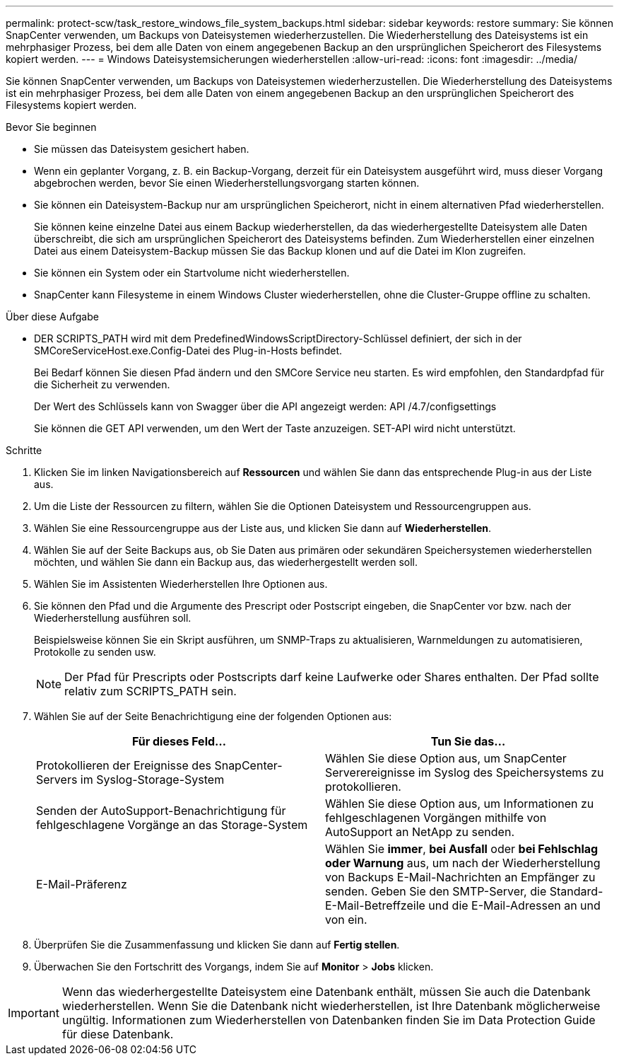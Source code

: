 ---
permalink: protect-scw/task_restore_windows_file_system_backups.html 
sidebar: sidebar 
keywords: restore 
summary: Sie können SnapCenter verwenden, um Backups von Dateisystemen wiederherzustellen. Die Wiederherstellung des Dateisystems ist ein mehrphasiger Prozess, bei dem alle Daten von einem angegebenen Backup an den ursprünglichen Speicherort des Filesystems kopiert werden. 
---
= Windows Dateisystemsicherungen wiederherstellen
:allow-uri-read: 
:icons: font
:imagesdir: ../media/


[role="lead"]
Sie können SnapCenter verwenden, um Backups von Dateisystemen wiederherzustellen. Die Wiederherstellung des Dateisystems ist ein mehrphasiger Prozess, bei dem alle Daten von einem angegebenen Backup an den ursprünglichen Speicherort des Filesystems kopiert werden.

.Bevor Sie beginnen
* Sie müssen das Dateisystem gesichert haben.
* Wenn ein geplanter Vorgang, z. B. ein Backup-Vorgang, derzeit für ein Dateisystem ausgeführt wird, muss dieser Vorgang abgebrochen werden, bevor Sie einen Wiederherstellungsvorgang starten können.
* Sie können ein Dateisystem-Backup nur am ursprünglichen Speicherort, nicht in einem alternativen Pfad wiederherstellen.
+
Sie können keine einzelne Datei aus einem Backup wiederherstellen, da das wiederhergestellte Dateisystem alle Daten überschreibt, die sich am ursprünglichen Speicherort des Dateisystems befinden. Zum Wiederherstellen einer einzelnen Datei aus einem Dateisystem-Backup müssen Sie das Backup klonen und auf die Datei im Klon zugreifen.

* Sie können ein System oder ein Startvolume nicht wiederherstellen.
* SnapCenter kann Filesysteme in einem Windows Cluster wiederherstellen, ohne die Cluster-Gruppe offline zu schalten.


.Über diese Aufgabe
* DER SCRIPTS_PATH wird mit dem PredefinedWindowsScriptDirectory-Schlüssel definiert, der sich in der SMCoreServiceHost.exe.Config-Datei des Plug-in-Hosts befindet.
+
Bei Bedarf können Sie diesen Pfad ändern und den SMCore Service neu starten.  Es wird empfohlen, den Standardpfad für die Sicherheit zu verwenden.

+
Der Wert des Schlüssels kann von Swagger über die API angezeigt werden: API /4.7/configsettings

+
Sie können die GET API verwenden, um den Wert der Taste anzuzeigen. SET-API wird nicht unterstützt.



.Schritte
. Klicken Sie im linken Navigationsbereich auf *Ressourcen* und wählen Sie dann das entsprechende Plug-in aus der Liste aus.
. Um die Liste der Ressourcen zu filtern, wählen Sie die Optionen Dateisystem und Ressourcengruppen aus.
. Wählen Sie eine Ressourcengruppe aus der Liste aus, und klicken Sie dann auf *Wiederherstellen*.
. Wählen Sie auf der Seite Backups aus, ob Sie Daten aus primären oder sekundären Speichersystemen wiederherstellen möchten, und wählen Sie dann ein Backup aus, das wiederhergestellt werden soll.
. Wählen Sie im Assistenten Wiederherstellen Ihre Optionen aus.
. Sie können den Pfad und die Argumente des Prescript oder Postscript eingeben, die SnapCenter vor bzw. nach der Wiederherstellung ausführen soll.
+
Beispielsweise können Sie ein Skript ausführen, um SNMP-Traps zu aktualisieren, Warnmeldungen zu automatisieren, Protokolle zu senden usw.

+

NOTE: Der Pfad für Prescripts oder Postscripts darf keine Laufwerke oder Shares enthalten. Der Pfad sollte relativ zum SCRIPTS_PATH sein.

. Wählen Sie auf der Seite Benachrichtigung eine der folgenden Optionen aus:
+
|===
| Für dieses Feld... | Tun Sie das... 


 a| 
Protokollieren der Ereignisse des SnapCenter-Servers im Syslog-Storage-System
 a| 
Wählen Sie diese Option aus, um SnapCenter Serverereignisse im Syslog des Speichersystems zu protokollieren.



 a| 
Senden der AutoSupport-Benachrichtigung für fehlgeschlagene Vorgänge an das Storage-System
 a| 
Wählen Sie diese Option aus, um Informationen zu fehlgeschlagenen Vorgängen mithilfe von AutoSupport an NetApp zu senden.



 a| 
E-Mail-Präferenz
 a| 
Wählen Sie *immer*, *bei Ausfall* oder *bei Fehlschlag oder Warnung* aus, um nach der Wiederherstellung von Backups E-Mail-Nachrichten an Empfänger zu senden. Geben Sie den SMTP-Server, die Standard-E-Mail-Betreffzeile und die E-Mail-Adressen an und von ein.

|===
. Überprüfen Sie die Zusammenfassung und klicken Sie dann auf *Fertig stellen*.
. Überwachen Sie den Fortschritt des Vorgangs, indem Sie auf *Monitor* > *Jobs* klicken.



IMPORTANT: Wenn das wiederhergestellte Dateisystem eine Datenbank enthält, müssen Sie auch die Datenbank wiederherstellen. Wenn Sie die Datenbank nicht wiederherstellen, ist Ihre Datenbank möglicherweise ungültig. Informationen zum Wiederherstellen von Datenbanken finden Sie im Data Protection Guide für diese Datenbank.
